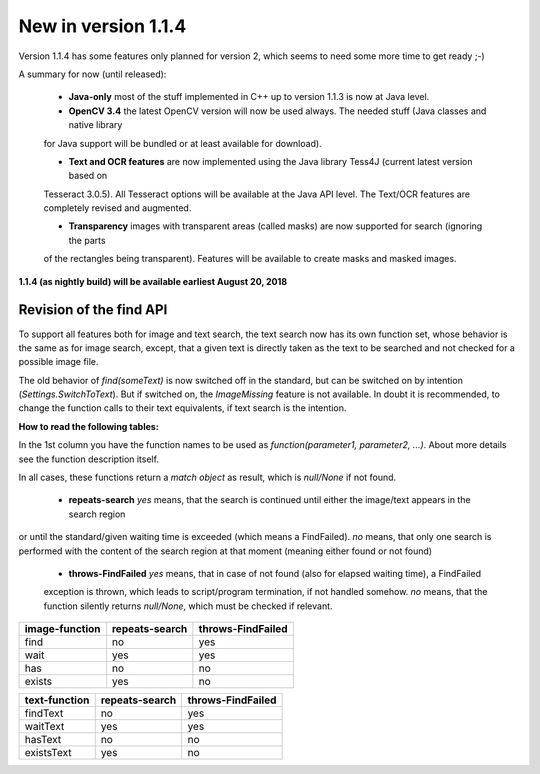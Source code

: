 New in version 1.1.4
====================

Version 1.1.4 has some features only planned for version 2, which seems to need some more time to get ready ;-)

A summary for now (until released):

 - **Java-only** most of the stuff implemented in C++ up to version 1.1.3 is now at Java level.
 
 - **OpenCV 3.4** the latest OpenCV version will now be used always. The needed stuff (Java classes and native library
 for Java support will be bundled or at least available for download).
 
 - **Text and OCR features** are now implemented using the Java library Tess4J (current latest version based on
 Tesseract 3.0.5). All Tesseract options will be available at the Java API level.
 The Text/OCR features are completely revised and augmented.
 
 - **Transparency** images with transparent areas (called masks) are now supported for search (ignoring the parts
 of the rectangles being transparent). Features will be available to create masks and masked images.
 
**1.1.4 (as nightly build) will be available earliest August 20, 2018**

Revision of the find API
------------------------

To support all features both for image and text search, the text search now has its own function set,
whose behavior is the same as for image search, except, that a given text is directly taken as the text to be
searched and not checked for a possible image file.

The old behavior of `find(someText)` is now switched off in the standard, but can be switched on
by intention (`Settings.SwitchToText`). But if switched on, the `ImageMissing` feature is not available.
In doubt it is recommended, to change the function calls to their text equivalents, if text search is the intention.

**How to read the following tables:**

In the 1st column you have the function names to be used as `function(parameter1, parameter2, ...)`. About more
details see the function description itself.

In all cases, these functions return a `match object` as result, which is `null/None` if not found.

 - **repeats-search** `yes` means, that the search is continued until either the image/text appears in the search region
or until the standard/given waiting time is exceeded (which means a FindFailed). `no` means, that only one search is
performed with the content of the search region at that moment (meaning either found or not found)

 - **throws-FindFailed** `yes` means, that in case of not found (also for elapsed waiting time), a FindFailed
 exception is thrown, which leads to script/program termination, if not handled somehow. `no` means, that the function
 silently returns `null/None`, which must be checked if relevant.

==================   ==================   =====================
**image-function**   **repeats-search**   **throws-FindFailed**
  find                  no                  yes
  wait                  yes                 yes
  has                   no                  no
  exists                yes                 no
==================   ==================   =====================

==================   ==================   =====================
**text-function**    **repeats-search**   **throws-FindFailed**
  findText             no                   yes
  waitText             yes                  yes
  hasText              no                   no
  existsText           yes                  no
==================   ==================   =====================
